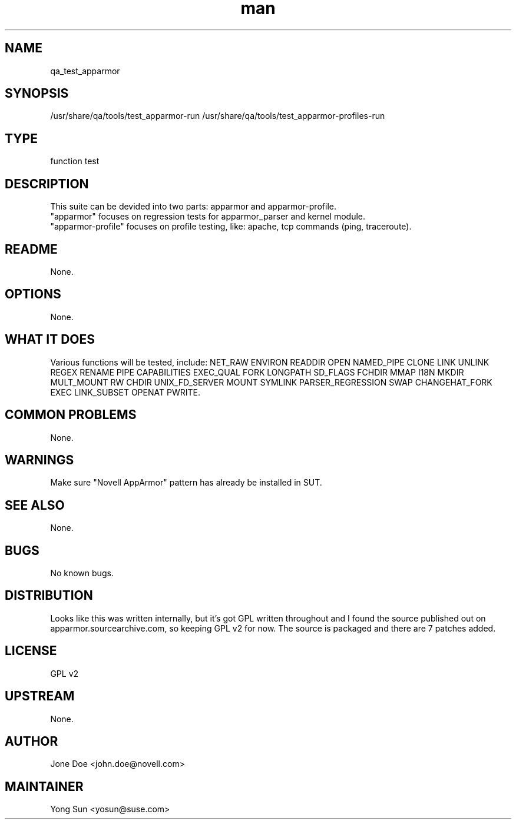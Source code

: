 ." Manpage for qa_test_apparmor.
." Contact David Mulder <dmulder@novell.com> to correct errors or typos.
.TH man 8 "21 Oct 2011" "1.0" "qa_test_apparmor man page"
.SH NAME
qa_test_apparmor
.SH SYNOPSIS
/usr/share/qa/tools/test_apparmor-run
/usr/share/qa/tools/test_apparmor-profiles-run
.SH TYPE
function test
.SH DESCRIPTION
This suite can be devided into two parts: apparmor and apparmor-profile.
.br
"apparmor" focuses on regression tests for apparmor_parser and kernel module.
.br
"apparmor-profile" focuses on profile testing, like: apache, tcp commands (ping, traceroute).
.SH README
None.
.SH OPTIONS
None.
.SH WHAT IT DOES
Various functions will be tested, include: NET_RAW ENVIRON READDIR OPEN NAMED_PIPE CLONE LINK UNLINK REGEX RENAME PIPE CAPABILITIES EXEC_QUAL FORK LONGPATH SD_FLAGS FCHDIR MMAP I18N MKDIR MULT_MOUNT RW CHDIR UNIX_FD_SERVER MOUNT SYMLINK PARSER_REGRESSION SWAP CHANGEHAT_FORK EXEC LINK_SUBSET OPENAT PWRITE.
.SH COMMON PROBLEMS
None.
.SH WARNINGS
Make sure "Novell AppArmor" pattern has already be installed in SUT.
.SH SEE ALSO
None.
.SH BUGS
No known bugs.
.SH DISTRIBUTION
Looks like this was written internally, but it's got GPL written throughout and I found the source published out on apparmor.sourcearchive.com, so keeping GPL v2 for now. The source is packaged and there are 7 patches added.
.SH LICENSE
GPL v2
.SH UPSTREAM
None.
.SH AUTHOR
Jone Doe <john.doe@novell.com>
.SH MAINTAINER
Yong Sun <yosun@suse.com>
